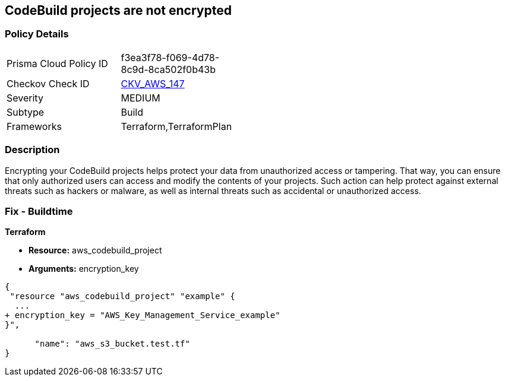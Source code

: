 == CodeBuild projects are not encrypted


=== Policy Details 

[width=45%]
[cols="1,1"]
|=== 
|Prisma Cloud Policy ID 
| f3ea3f78-f069-4d78-8c9d-8ca502f0b43b

|Checkov Check ID 
| https://github.com/bridgecrewio/checkov/tree/master/checkov/terraform/checks/resource/aws/CodeBuildEncrypted.py[CKV_AWS_147]

|Severity
|MEDIUM

|Subtype
|Build

|Frameworks
|Terraform,TerraformPlan

|=== 



=== Description 


Encrypting your CodeBuild projects helps protect your data from unauthorized access or tampering.
That way, you can ensure that only authorized users can access and modify the contents of your projects.
Such action can help protect against external threats such as hackers or malware, as well as internal threats such as accidental or unauthorized access.

=== Fix - Buildtime


*Terraform* 


* *Resource:* aws_codebuild_project
* *Arguments:*  encryption_key


[source,go]
----
{
 "resource "aws_codebuild_project" "example" {
  ...
+ encryption_key = "AWS_Key_Management_Service_example"
}",

      "name": "aws_s3_bucket.test.tf"
}
----
----
